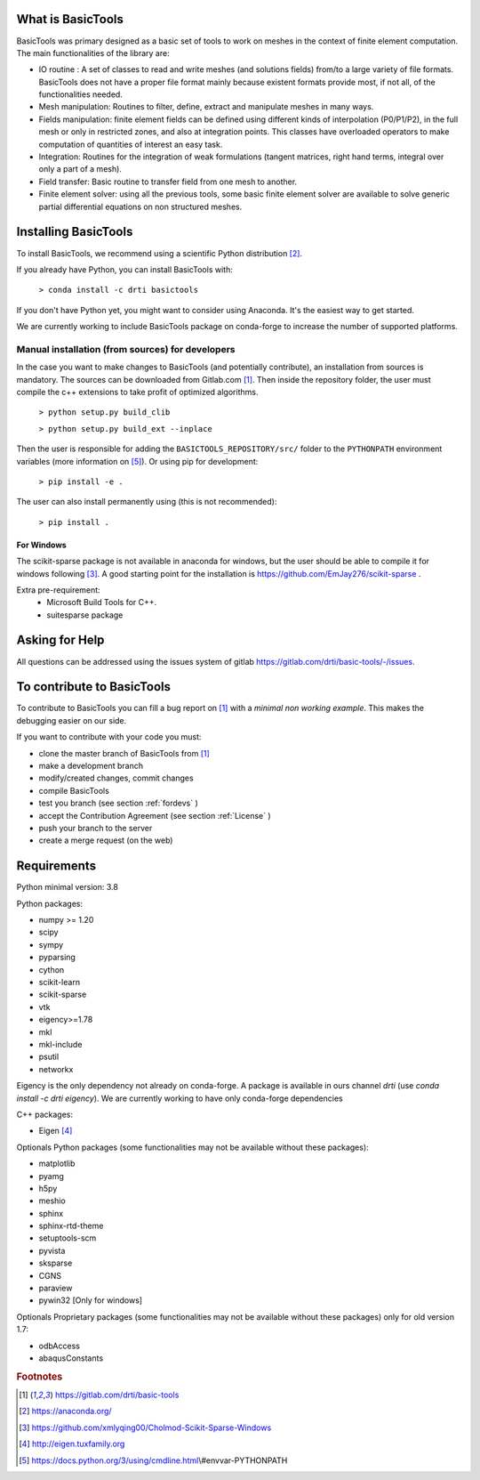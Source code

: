 ******************
What is BasicTools
******************

BasicTools was primary designed as a basic set of tools to work on meshes in the context of finite element computation.
The main functionalities of the library are:

* IO routine : A set of classes to read and write meshes (and solutions fields) from/to a large variety of file formats. BasicTools does not have a proper file format mainly because existent formats provide most, if not all, of the functionalities needed.
* Mesh manipulation: Routines to filter, define, extract and manipulate meshes in many ways.
* Fields manipulation: finite element fields can be defined using different kinds of interpolation (P0/P1/P2), in the full mesh or only in restricted zones, and also at integration points. This classes have overloaded operators to make computation of quantities of interest an easy task.
* Integration: Routines for the integration of weak formulations (tangent matrices, right hand terms, integral over only a part of a mesh).
* Field transfer: Basic routine to transfer field from one mesh to another.
* Finite element solver: using all the previous tools, some basic finite element solver are  available to solve generic partial differential equations on non structured meshes.

*********************
Installing BasicTools
*********************

To install BasicTools, we recommend using a scientific Python distribution [#anacondaurl]_.

If you already have Python, you can install BasicTools with:

    ``> conda install -c drti basictools``

If you don't have Python yet, you might want to consider using Anaconda.
It's the easiest way to get started.

We are currently working to include BasicTools package on conda-forge to increase the number of supported platforms.

Manual installation (from sources) for developers
=================================================

In the case you want to make changes to BasicTools (and potentially contribute), an installation from sources is mandatory.
The sources can be downloaded from Gitlab.com [#gitlaburlpublic]_.
Then inside the repository folder, the user must compile the c++ extensions to take profit of optimized algorithms.

    ``> python setup.py build_clib``

    ``> python setup.py build_ext --inplace``

Then the user is responsible for adding the ``BASICTOOLS_REPOSITORY/src/`` folder to the ``PYTHONPATH`` environment variables (more information on [#pythonpathdoc]_).
Or using pip for development:

    ``> pip install -e .``

The user can also install permanently using (this is not recommended):

    ``> pip install .``


For Windows
^^^^^^^^^^^

The scikit-sparse package is not available in anaconda for windows, but the user should be able to compile it for windows following [#scikitwindows]_.
A good starting point for the installation is https://github.com/EmJay276/scikit-sparse .

Extra pre-requirement:
    - Microsoft Build Tools for C++.
    - suitesparse package


***************
Asking for Help
***************

All questions can be addressed using the issues system of gitlab https://gitlab.com/drti/basic-tools/-/issues.

***************************
To contribute to BasicTools
***************************

To contribute to BasicTools you can fill a bug report on [#gitlaburlpublic]_ with a *minimal non working example*.
This makes the debugging easier on our side.

If you want to contribute with your code you must:

*  clone the master branch of BasicTools from [#gitlaburlpublic]_
*  make a development branch
*  modify/created changes, commit changes
*  compile BasicTools
*  test you branch (see section :ref:`fordevs` )
*  accept the Contribution Agreement (see section :ref:`License` )
*  push your branch to the server
*  create a merge request (on the web)

************
Requirements
************

Python minimal version: 3.8

Python packages:

* numpy >= 1.20
* scipy
* sympy
* pyparsing
* cython
* scikit-learn
* scikit-sparse
* vtk
* eigency>=1.78
* mkl
* mkl-include
* psutil
* networkx

Eigency is the only dependency not already on conda-forge.
A package is available in ours channel `drti` (use `conda install -c drti eigency`).
We are currently working to have only conda-forge dependencies

C++ packages:

* Eigen [#eigenurl]_

Optionals Python packages (some functionalities may not be available without these packages):

* matplotlib
* pyamg
* h5py
* meshio
* sphinx
* sphinx-rtd-theme
* setuptools-scm
* pyvista
* sksparse
* CGNS
* paraview
* pywin32 [Only for windows]

Optionals Proprietary packages (some functionalities may not be available without these packages) only for old version 1.7:

* odbAccess
* abaqusConstants


.. rubric:: Footnotes
.. [#gitlaburlpublic]  https://gitlab.com/drti/basic-tools
.. [#anacondaurl] https://anaconda.org/
.. [#scikitwindows] https://github.com/xmlyqing00/Cholmod-Scikit-Sparse-Windows
.. [#eigenurl] http://eigen.tuxfamily.org
.. [#pythonpathdoc] https://docs.python.org/3/using/cmdline.html\\#envvar-PYTHONPATH
